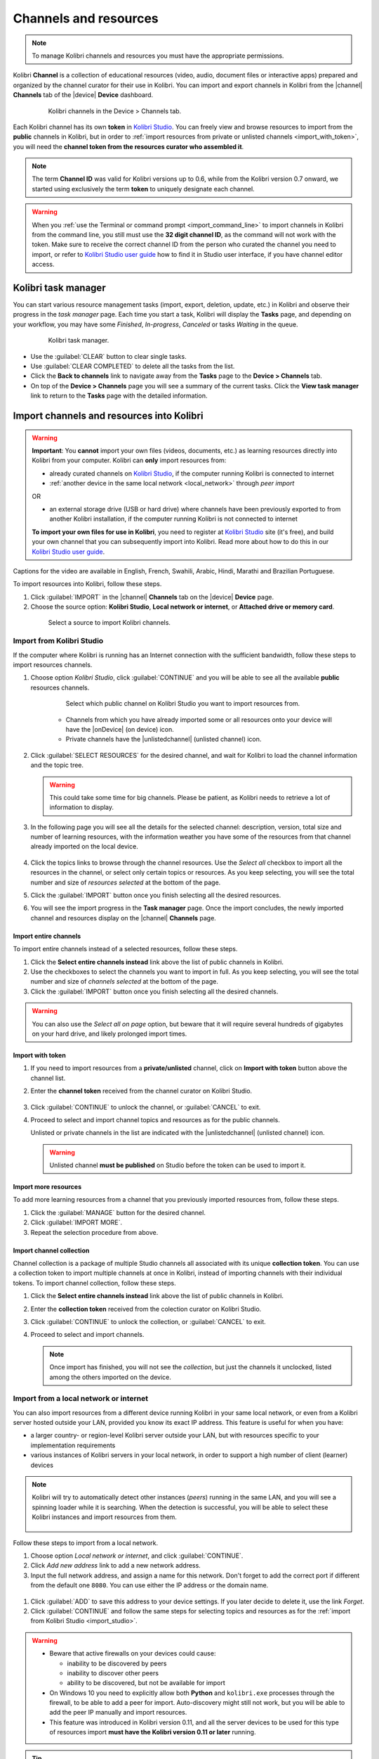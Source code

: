 .. _manage_resources_ref:

Channels and resources
######################

.. note::
  To manage Kolibri channels and resources you must have the appropriate permissions.

Kolibri **Channel** is a collection of educational resources (video, audio, document files or interactive apps) prepared and organized by the channel curator for their use in Kolibri. You can import and export channels in Kolibri from the |channel| **Channels** tab of the |device| **Device** dashboard.

  .. figure:: /img/manage-resources.png
    :alt: Open the Device page and Channels tab to see the list of available channels on your device

    Kolibri channels in the Device > Channels tab.


.. _id_token:

Each Kolibri channel has its own **token** in `Kolibri Studio <https://studio.learningequality.org/accounts/login/>`__. You can freely view and browse resources to import from the **public** channels in Kolibri, but in order to :ref:`import resources from private or unlisted channels <import_with_token>`, you will need the **channel token from the resources curator who assembled it**.

.. note:: The term **Channel ID** was valid for Kolibri versions up to 0.6, while from the Kolibri version 0.7 onward, we started using exclusively the term **token** to uniquely designate each channel.

.. warning:: When you :ref:`use the Terminal or command prompt <import_command_line>` to import channels in Kolibri from the command line, you still must use the **32 digit channel ID**, as the command will not work with the token. Make sure to receive the correct channel ID from the person who curated the channel you need to import, or refer to `Kolibri Studio user guide <https://kolibri-studio.readthedocs.io/en/latest/share_channels.html>`__ how to find it in Studio user interface, if you have channel editor access.

Kolibri task manager
--------------------

You can start various resource management tasks (import, export, deletion, update, etc.) in Kolibri and observe their progress in the *task manager* page. Each time you start a task, Kolibri will display the **Tasks** page, and depending on your workflow, you may have some *Finished*, *In-progress*, *Canceled* or tasks *Waiting* in the queue.

  .. figure:: /img/task-queue.png
    :alt: 

    Kolibri task manager. 

*  Use the :guilabel:`CLEAR` button to clear single tasks.
*  Use :guilabel:`CLEAR COMPLETED` to delete all the tasks from the list.
*  Click the **Back to channels** link to navigate away from the **Tasks** page to the **Device > Channels** tab.
*  On top of the **Device > Channels** page you will see a summary of the current tasks. Click the **View task manager** link to return to the **Tasks** page with the detailed information.

Import channels and resources into Kolibri
------------------------------------------

.. warning:: **Important**: You **cannot** import your own files (videos, documents, etc.) as learning resources directly into Kolibri from your computer. Kolibri can **only** import resources from:

  * already curated channels on `Kolibri Studio <https://studio.learningequality.org/accounts/login/>`__, if the computer running Kolibri is connected to internet
  
  * :ref:`another device in the same local network <local_network>` through *peer import*

  OR 

  * an external storage drive (USB or hard drive) where channels have been previously exported to from another Kolibri installation, if the computer running Kolibri is not connected to internet

  **To import your own files for use in Kolibri**, you need to register at `Kolibri Studio <https://studio.learningequality.org/accounts/login/>`__ site (it's free), and build your own channel that you can subsequently import into Kolibri. Read more about how to do this in our `Kolibri Studio user guide <https://kolibri-studio.readthedocs.io/en/latest/index.html>`__.

..  raw:: html

    <iframe width="670" height="380" src="https://www.youtube-nocookie.com/embed/qLbSaAGs-CA?rel=0&modestbranding=1&cc_load_policy=1&iv_load_policy=3" frameborder="0" allow="accelerometer; gyroscope" allowfullscreen></iframe><br /><br />

Captions for the video are available in English, French, Swahili, Arabic, Hindi, Marathi and Brazilian Portuguese.

To import resources into Kolibri, follow these steps.

#. Click :guilabel:`IMPORT` in the |channel| **Channels** tab on the |device| **Device** page.
#. Choose the source option: **Kolibri Studio**, **Local network or internet**, or **Attached drive or memory card**.

  .. figure:: /img/import-choose-source.png
    :alt: Use the radio buttons to select source for importing resources

    Select a source to import Kolibri channels.


.. _import_studio:


Import from Kolibri Studio
**************************

If the computer where Kolibri is running has an Internet connection with the sufficient bandwidth, follow these steps to import resources channels.


#. Choose option *Kolibri Studio*, click :guilabel:`CONTINUE` and you will be able to see all the available **public** resources channels.

    .. figure:: /img/kolibri-studio.png
      :alt: Available channels on Kolibri Studio page where you can select which public channel you want to import resources from.

      Select which public channel on Kolibri Studio you want to import resources from.

    
    * Channels from which you have already imported some or all resources onto your device will have the |onDevice| (on device) icon. 
    * Private channels have the |unlistedchannel| (unlisted channel) icon.


2. Click :guilabel:`SELECT RESOURCES` for the desired channel, and wait for Kolibri to load the channel information and the topic tree.

   .. warning:: This could take some time for big channels. Please be patient, as Kolibri needs to retrieve a lot of information to display.


#. In the following page you will see all the details for the selected channel: description, version, total size and number of learning resources, with the information weather you have some of the resources from that channel already imported on the local device.

    .. figure:: /img/select-content.png
	    :alt: 

#. Click the topics links to browse through the channel resources. Use the *Select all* checkbox to import all the resources in the channel, or select only certain topics or resources. As you keep selecting, you will see the total number and size of *resources selected* at the bottom of the page.

#. Click the :guilabel:`IMPORT` button once you finish selecting all the desired resources.

#. You will see the import progress in the **Task manager** page. Once the import concludes, the newly imported channel and resources display on the |channel| **Channels** page.

    .. figure:: /img/import-CC.png
  	  :alt: resources import progress bar will display the percentage of the download


Import entire channels
""""""""""""""""""""""

To import entire channels instead of a selected resources, follow these steps.

#. Click the **Select entire channels instead** link above the list of public channels in Kolibri.
#. Use the checkboxes to select the channels you want to import in full. As you keep selecting, you will see the total number and size of *channels selected* at the bottom of the page.
#. Click the :guilabel:`IMPORT` button once you finish selecting all the desired channels.

.. warning:: You can also use the *Select all on page* option, but beware that it will require several hundreds of gigabytes on your hard drive, and likely prolonged import times.

.. _import_with_token:

Import with token
"""""""""""""""""

#. If you need to import resources from a **private/unlisted** channel, click on **Import with token** button above the channel list.  
#. Enter the **channel token** received from the channel curator on Kolibri Studio.

    .. figure:: /img/enter-token.png
  	  :alt: Use the text input field to enter channel token in order to import from an unlisted channel

#. Click :guilabel:`CONTINUE` to unlock the channel, or :guilabel:`CANCEL` to exit.
#. Proceed to select and import channel topics and resources as for the public channels.

   Unlisted or private channels in the list are indicated with the |unlistedchannel| (unlisted channel) icon.

   .. warning:: Unlisted channel **must be published** on Studio before the token can be used to import it.

Import more resources
"""""""""""""""""""""

To add more learning resources from a channel that you previously imported resources from, follow these steps.

#. Click the :guilabel:`MANAGE` button for the desired channel.
#. Click :guilabel:`IMPORT MORE`.
#. Repeat the selection procedure from above. 

Import channel collection
"""""""""""""""""""""""""

Channel collection is a package of multiple Studio channels all associated with its unique **collection token**. You can use a collection token to import multiple channels at once in Kolibri, instead of importing channels with their individual tokens. To import channel collection, follow these steps.

#. Click the **Select entire channels instead** link above the list of public channels in Kolibri.
#. Enter the **collection token** received from the colection curator on Kolibri Studio.
#. Click :guilabel:`CONTINUE` to unlock the collection, or :guilabel:`CANCEL` to exit.
#. Proceed to select and import channels.

   .. note:: Once import has finished, you will not see the *collection*, but just the channels it unclocked, listed among the others imported on the device.



.. _local_network:

Import from a local network or internet
***************************************

You can also import resources from a different device running Kolibri in your same local network, or even from a Kolibri server hosted outside your LAN, provided you know its exact IP address. This feature is useful for when you have:

* a larger country- or region-level Kolibri server outside your LAN, but with resources specific to your implementation requirements
* various instances of Kolibri servers in your local network, in order to support a high number of client (learner) devices 
  
.. note:: Kolibri will try to automatically detect other instances (*peers*) running in the same LAN, and you will see a spinning loader while it is searching. When the detection is successful, you will be able to select these Kolibri instances and import resources from them.

    .. figure:: /img/peer.png
      :alt: 


Follow these steps to import from a local network.

#. Choose option *Local network or internet*, and click :guilabel:`CONTINUE`.
#. Click *Add new address* link to add a new network address.
#. Input the full network address, and assign a name for this network. Don't forget to add the correct port if different from the default one ``8080``. You can use either the IP address or the domain name.
  
  .. figure:: /img/new-network-address.png
    :alt: Use the text input fields to add the new address and the name for the local network import


#. Click :guilabel:`ADD` to save this address to your device settings. If you later decide to delete it, use the link *Forget*.
#. Click :guilabel:`CONTINUE` and follow the same steps for selecting topics and resources as for the :ref:`import from Kolibri Studio <import_studio>`.

.. warning:: 
  
  * Beware that active firewalls on your devices could cause:

    - inability to be discovered by peers
    - inability to discover other peers
    - ability to be discovered, but not be available for import
  
  * On Windows 10 you need to explicitly allow both **Python** and ``kolibri.exe`` processes through the firewall, to be able to add a peer for import. Auto-discovery might still not work, but you will be able to add the peer IP manually and import resources.

  * This feature was introduced in Kolibri version 0.11, and all the server devices to be used for this type of resources import **must have the Kolibri version 0.11 or later** running.


.. tip:: If want to :ref:`allow peer import of your private channels <allow_peer_import>`, which means that those channels will be visible and available for import on other peer devices in the same network, make sure to enable that option in the **Device > Settings**. 

  Similarly, if you want to import private channels from a peer in your local network, make sure that the peer device has the same option enabled in the **Device > Settings**, otherwise you will not be able to see or select those channels for import.


.. _local_drive:


Import from a local drive
*************************

If the computer where Kolibri server is running does not have access to Internet or has insufficient bandwidth, you have the option to receive resources channels stored on an external drive (USB stick or hard disk). Follow these steps to import resources channels.

#. Connect the external USB drive to your computer.
#. Choose option for *Attached drive or memory card*, and click :guilabel:`CONTINUE`.
#. Kolibri will automatically detect and display the drive(s) with available Kolibri resources files.
#. Select the drive where the desired channel is stored, and click :guilabel:`CONTINUE`.
#. Click :guilabel:`SELECT` for the desired channel, and follow the same steps for selecting topics and resources as for the :ref:`import from Kolibri Studio <import_studio>`.

  .. figure:: /img/import-local-drive2.png
    :alt: Importing resources from a local drive presents the same interface options as importing from Kolibri Studio.


Update channels
---------------

Public channels on Kolibri Studio are periodically updated from their original sources. Private and unlisted channels that you have on your local Kolibri device may also have changed since you first imported them. You can update your local channels from Kolibri Studio from online sources, from another updated device in your local network or from an external drive where the latest version of the channels have been :ref:`previously exported <export>`.

.. warning:: It is recommended to schedule and perform channel updates only during periods of low activity on the server. Updating resources while server is receiving requests by client devices may cause errors or performance issues.

To update a channel to its latest version and import new resources into Kolibri, follow these steps.

#. Click the :guilabel:`MANAGE` button for the channel you want to update.
#. When a new channel version is available, you will see the notification. Click the *View changes* link.
   
    .. figure:: /img/view-changes.png
      :alt: 

#. On the following page you can see the summary of the changes: how many resources will be added, deleted or updated if you decide to proceed. 

    .. figure:: /img/update-channel.png
      :alt: 

      Notification for the new version of the resources channel.


#. Click the :guilabel:`UPDATE CHANNEL` button, and then :guilabel:`CONTINUE` to confirm.

    .. figure:: /img/update-channel-confirm.png
      :alt: 

      Confirm that you want to update channel to the new version.

    .. warning:: Use caution when updating channels that have been used to make **currently-active** :ref:`lessons <manage_lessons>` and :ref:`quizzes <manage_quizzes>`. The structure and location of some resources inside the channel may have changed in the updated version, which can cause lessons and quizzes to not load correctly. 

#. After the channel has been updated to the newest version, you will see the page with the list of all the topics that contain new resources. Proceed to select what you want to import, or check **Select all** to import everything at once.

    Review the number and disk size of selected resources at the bottom and click the :guilabel:`IMPORT` button.

    .. figure:: /img/select-updated-resources.png
      :alt: 

      Select the resources you want to update.

#. You will see the update progress in the **Tasks** page. Once the update concludes, the newly imported and updated resources will be available to use in Kolibri.


.. warning:: 
  All import tasks can be cancelled before they are labeled as *Completed* in the **Task manager** page. However, beware that resources from canceled imports might not be fully available. If you plan to use the resources in lessons or quizzes, please check the state of their channel before you do, and use the :guilabel:`IMPORT MORE` button if necessary.


Edit channel order 
------------------

To change the order in which channels are presented to learners on the **Learn > Channels** page, follow these steps.


#. Click the :guilabel:`OPTIONS` button and select the **Edit channel order** option.
#. In the **Edit channel order** page you can either:

    * Grab the |dragHorizontal| (drag) button to reorder channels with the mouse (drag and drop).
    * Use the |chevronUp| (up) and |chevronDown| (down) buttons to reorder by keyboard navigation.  

  You will see a confirmation notification at the bottom every time you change the order of the channels.

3. Close the *Edit channel order* to return to **Device > Channels**, and review their order on the **Learn > Channels** page.


.. _export:

Export from Kolibri to local drive
----------------------------------

If you have imported resources on one Kolibri device, and want to make it available on another computer where Kolibri is installed, you can export it either in full, or make a selection of the resources to be exported

.. note::
  You must have an external drive (SD card, USB stick or hard disk) attached to your device.


Export complete channels
************************

To export one or more full channels with all of its resources on a local drive, follow these steps.


#. Click the :guilabel:`OPTIONS` button and select the **Export channels** option.
#. Use the checkboxes to select single channels you want to export, or the *Select all on page* to export all of them in bulk. As you keep selecting, you will see the total number and size of *channels selected* at the bottom of the page.
#. Click the :guilabel:`EXPORT` button once you finish selecting, or :guilabel:`CANCEL` to exit.
#. Select the local drive (destination for the export) where you wish to export Kolibri resources, and click :guilabel:`CONTINUE`.
#. You will see the export progress in the **Task manager** page. Once the export is finished, safely disconnect the drive according to the recommended procedure for your operating system, and proceed to import channels on other devices.
   
.. warning::
  Beware that exporting complete channels might require a lot of available space on your local drive.
   

Export selected resources from a channel
****************************************

To export only a selection of channel resources on a local drive, follow these steps.

#. Click the :guilabel:`MANAGE` button for the channel from which you want to export resources, and wait for Kolibri to display the channel information and the topic tree.
#. Follow the same steps for selecting topics and resources in the topic tree as for the import procedure. As you keep selecting, you will see the total number and size of *resources selected* at the bottom of the page.
#. Click the :guilabel:`EXPORT` button once you finish selecting, or :guilabel:`CANCEL` to exit.
#. Select the local drive (destination for the export) where you wish to export Kolibri resources, and click :guilabel:`CONTINUE`.
#. You will see the export progress in the **Task manager** page. Once the export is finished, safely disconnect the drive according to the recommended procedure for your operating system, and proceed to import channels on other devices.

.. note:: The above procedures copy the channel databases and resources from the ``content`` folder located inside the ``.kolibri`` folder on your device's hard disk, and place them in the ``KOLIBRI_DATA`` folder on the selected local drive. This structure is recognized by the **Import from local drive** command.

        .. figure:: /img/kolibri-data-osx.png
          :alt: structure of the local drive folders with exported resources channels


Delete channels
---------------

Delete complete channels
************************

To delete one or more full channels with all of its resources from your device, follow these steps.


#. Click the :guilabel:`OPTIONS` button and select the **Delete channels** option.
#. Use the checkboxes to select single channels you want to delete, or the *Select all on page* to delete all of them in bulk. As you keep selecting, you will see the total number and size of *channels selected* at the bottom of the page.
#. Click the :guilabel:`DELETE` button once you finish selecting, or :guilabel:`CANCEL` to exit without deleting the channel.

#. If you are certain you want to proceed, click the :guilabel:`DELETE` button again in the **Delete channel** confirmation window.
#. You will see the delete progress in the **Task manager** page. Once the delete task is completed, the channel(s) will not be listed in the |channel| **Channels** tab on the |device| **Device** page.


Delete selected resources from a channel
****************************************

To delete only a selection of channel resources from your device, follow these steps.

#. Click the :guilabel:`MANAGE` button for the channel from which you want to delete resources, and wait for Kolibri to display the channel information and the topic tree.
#. Follow the same steps for selecting topics and resources in the topic tree as for the import procedure. As you keep selecting, you will see the total number and size of *resources selected* at the bottom of the page.
#. Click the :guilabel:`DELETE` button once you finish selecting, or :guilabel:`CANCEL` to exit without deleting the channel.

#. If you are certain you want to proceed, click the :guilabel:`DELETE` button again in the **Delete channel** confirmation window.
#. You will see the delete progress in the **Task manager** page. Once the delete task is completed, the selected resources will not be present in the topic tree of the channel.
